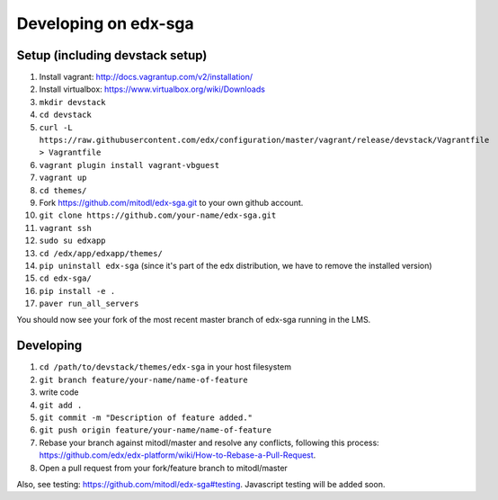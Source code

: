 Developing on edx-sga
==============================

Setup (including devstack setup)
~~~~~~~~~~~~~~~~~~~~~~~~~~~~~

1. Install vagrant: http://docs.vagrantup.com/v2/installation/
2. Install virtualbox: https://www.virtualbox.org/wiki/Downloads
3. ``mkdir devstack``
4. ``cd devstack``
5. ``curl -L https://raw.githubusercontent.com/edx/configuration/master/vagrant/release/devstack/Vagrantfile > Vagrantfile``
6. ``vagrant plugin install vagrant-vbguest``
7. ``vagrant up``
8. ``cd themes/``
9. Fork https://github.com/mitodl/edx-sga.git to your own github account.
10. ``git clone https://github.com/your-name/edx-sga.git``
11. ``vagrant ssh``
12. ``sudo su edxapp``
13. ``cd /edx/app/edxapp/themes/``
14. ``pip uninstall edx-sga`` (since it's part of the edx distribution, we have to remove the installed version)
15. ``cd edx-sga/``
16. ``pip install -e .``
17. ``paver run_all_servers``

You should now see your fork of the most recent master branch of edx-sga running in the LMS.

Developing
~~~~~~~~~~~~~~~~~~~~~~~~~~~~~

1. ``cd /path/to/devstack/themes/edx-sga`` in your host filesystem
2. ``git branch feature/your-name/name-of-feature``
3. write code
4. ``git add .``
5. ``git commit -m "Description of feature added."``
6. ``git push origin feature/your-name/name-of-feature``
7. Rebase your branch against mitodl/master and resolve any conflicts, following this process: https://github.com/edx/edx-platform/wiki/How-to-Rebase-a-Pull-Request.
8. Open a pull request from your fork/feature branch to mitodl/master

Also, see testing: https://github.com/mitodl/edx-sga#testing. Javascript testing will be added soon.
